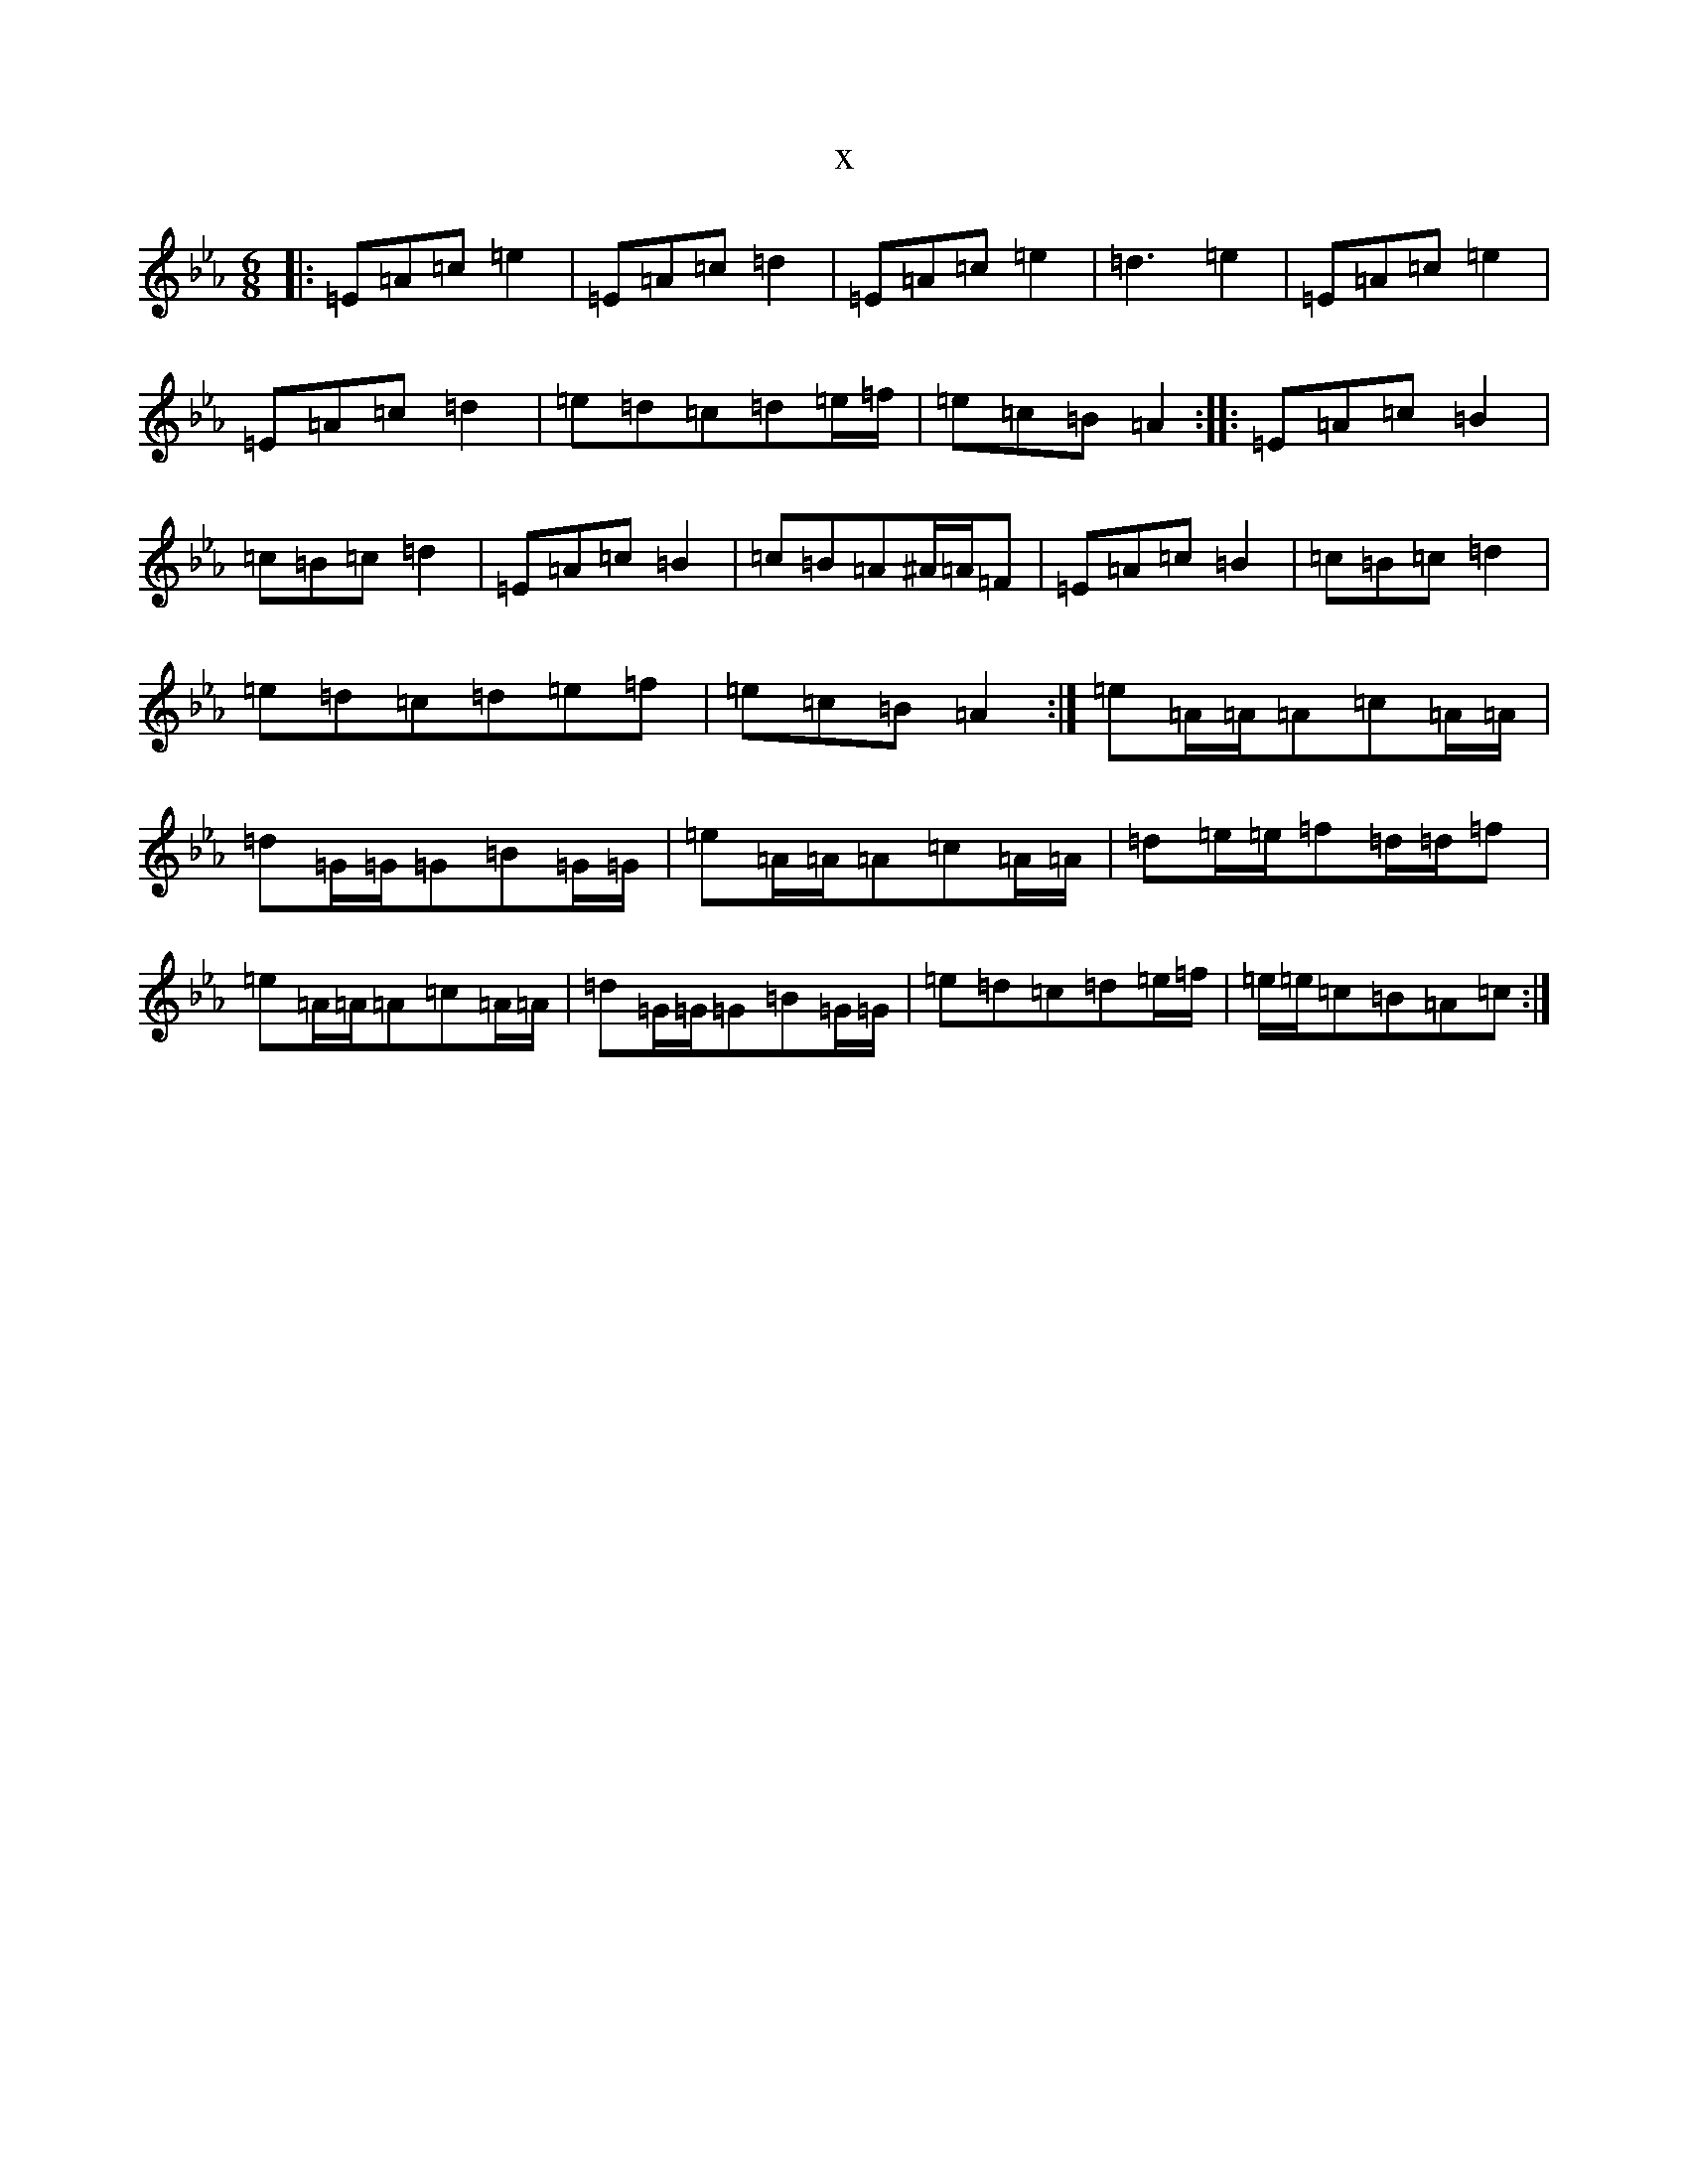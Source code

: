 X:14708
T:x
L:1/8
M:6/8
K: C minor
|:=E=A=c=e2|=E=A=c=d2|=E=A=c=e2|=d3=e2|=E=A=c=e2|=E=A=c=d2|=e=d=c=d=e/2=f/2|=e=c=B=A2:||:=E=A=c=B2|=c=B=c=d2|=E=A=c=B2|=c=B=A^A/2=A/2=F|=E=A=c=B2|=c=B=c=d2|=e=d=c=d=e=f|=e=c=B=A2:|=e=A/2=A/2=A=c=A/2=A/2|=d=G/2=G/2=G=B=G/2=G/2|=e=A/2=A/2=A=c=A/2=A/2|=d=e/2=e/2=f=d/2=d/2=f|=e=A/2=A/2=A=c=A/2=A/2|=d=G/2=G/2=G=B=G/2=G/2|=e=d=c=d=e/2=f/2|=e/2=e/2=c=B=A=c:|